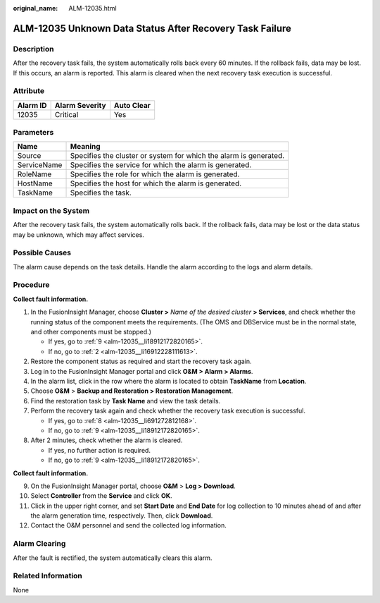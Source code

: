 :original_name: ALM-12035.html

.. _ALM-12035:

ALM-12035 Unknown Data Status After Recovery Task Failure
=========================================================

Description
-----------

After the recovery task fails, the system automatically rolls back every 60 minutes. If the rollback fails, data may be lost. If this occurs, an alarm is reported. This alarm is cleared when the next recovery task execution is successful.

Attribute
---------

======== ============== ==========
Alarm ID Alarm Severity Auto Clear
======== ============== ==========
12035    Critical       Yes
======== ============== ==========

Parameters
----------

+-------------+-------------------------------------------------------------------+
| Name        | Meaning                                                           |
+=============+===================================================================+
| Source      | Specifies the cluster or system for which the alarm is generated. |
+-------------+-------------------------------------------------------------------+
| ServiceName | Specifies the service for which the alarm is generated.           |
+-------------+-------------------------------------------------------------------+
| RoleName    | Specifies the role for which the alarm is generated.              |
+-------------+-------------------------------------------------------------------+
| HostName    | Specifies the host for which the alarm is generated.              |
+-------------+-------------------------------------------------------------------+
| TaskName    | Specifies the task.                                               |
+-------------+-------------------------------------------------------------------+

Impact on the System
--------------------

After the recovery task fails, the system automatically rolls back. If the rollback fails, data may be lost or the data status may be unknown, which may affect services.

Possible Causes
---------------

The alarm cause depends on the task details. Handle the alarm according to the logs and alarm details.

Procedure
---------

**Collect fault information.**

#. In the FusionInsight Manager, choose **Cluster >** *Name of the desired cluster* **> Services**, and check whether the running status of the component meets the requirements. (The OMS and DBService must be in the normal state, and other components must be stopped.)

   -  If yes, go to :ref:`9 <alm-12035__li18912172820165>`.
   -  If no, go to :ref:`2 <alm-12035__li16912228111613>`.

#. .. _alm-12035__li16912228111613:

   Restore the component status as required and start the recovery task again.

#. Log in to the FusionInsight Manager portal and click **O&M > Alarm > Alarms**.

#. In the alarm list, click |image1| in the row where the alarm is located to obtain **TaskName** from **Location**.

#. Choose **O&M** > **Backup and Restoration > Restoration Management**.

#. Find the restoration task by **Task Name** and view the task details.

#. Perform the recovery task again and check whether the recovery task execution is successful.

   -  If yes, go to :ref:`8 <alm-12035__li691272812168>`.
   -  If no, go to :ref:`9 <alm-12035__li18912172820165>`.

#. .. _alm-12035__li691272812168:

   After 2 minutes, check whether the alarm is cleared.

   -  If yes, no further action is required.
   -  If no, go to :ref:`9 <alm-12035__li18912172820165>`.

**Collect fault information.**

9.  .. _alm-12035__li18912172820165:

    On the FusionInsight Manager portal, choose **O&M** > **Log > Download**.

10. Select **Controller** from the **Service** and click **OK**.

11. Click |image2| in the upper right corner, and set **Start Date** and **End Date** for log collection to 10 minutes ahead of and after the alarm generation time, respectively. Then, click **Download**.

12. Contact the O&M personnel and send the collected log information.

Alarm Clearing
--------------

After the fault is rectified, the system automatically clears this alarm.

Related Information
-------------------

None

.. |image1| image:: /_static/images/en-us_image_0269383845.png
.. |image2| image:: /_static/images/en-us_image_0269383846.png
